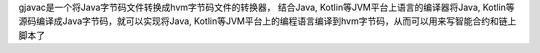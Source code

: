gjavac是一个将Java字节码文件转换成hvm字节码文件的转换器， 结合Java, Kotlin等JVM平台上语言的编译器将Java, Kotlin等源码编译成Java字节码，就可以实现将Java, Kotlin等JVM平台上的编程语言编译到hvm字节码，从而可以用来写智能合约和链上脚本了